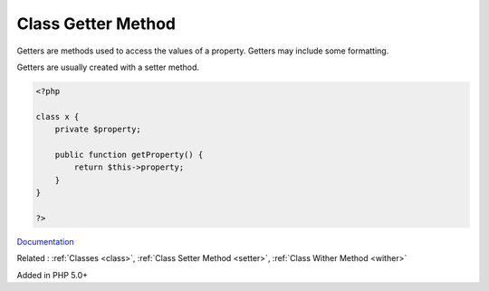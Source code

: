 .. _getter:
.. meta::
	:description:
		Class Getter Method: Getters are methods used to access the values of a property.
	:twitter:card: summary_large_image
	:twitter:site: @exakat
	:twitter:title: Class Getter Method
	:twitter:description: Class Getter Method: Getters are methods used to access the values of a property
	:twitter:creator: @exakat
	:og:title: Class Getter Method
	:og:type: article
	:og:description: Getters are methods used to access the values of a property
	:og:url: https://php-dictionary.readthedocs.io/en/latest/dictionary/getter.ini.html
	:og:locale: en


Class Getter Method
-------------------

Getters are methods used to access the values of a property. Getters may include some formatting. 

Getters are usually created with a setter method.


.. code-block:: php
   
   <?php
   
   class x {
       private $property;
       
       public function getProperty() {
           return $this->property;
       }
   }
   
   ?>


`Documentation <https://thisinterestsme.com/php-getters-and-setters/>`__

Related : :ref:`Classes <class>`, :ref:`Class Setter Method <setter>`, :ref:`Class Wither Method <wither>`

Added in PHP 5.0+
